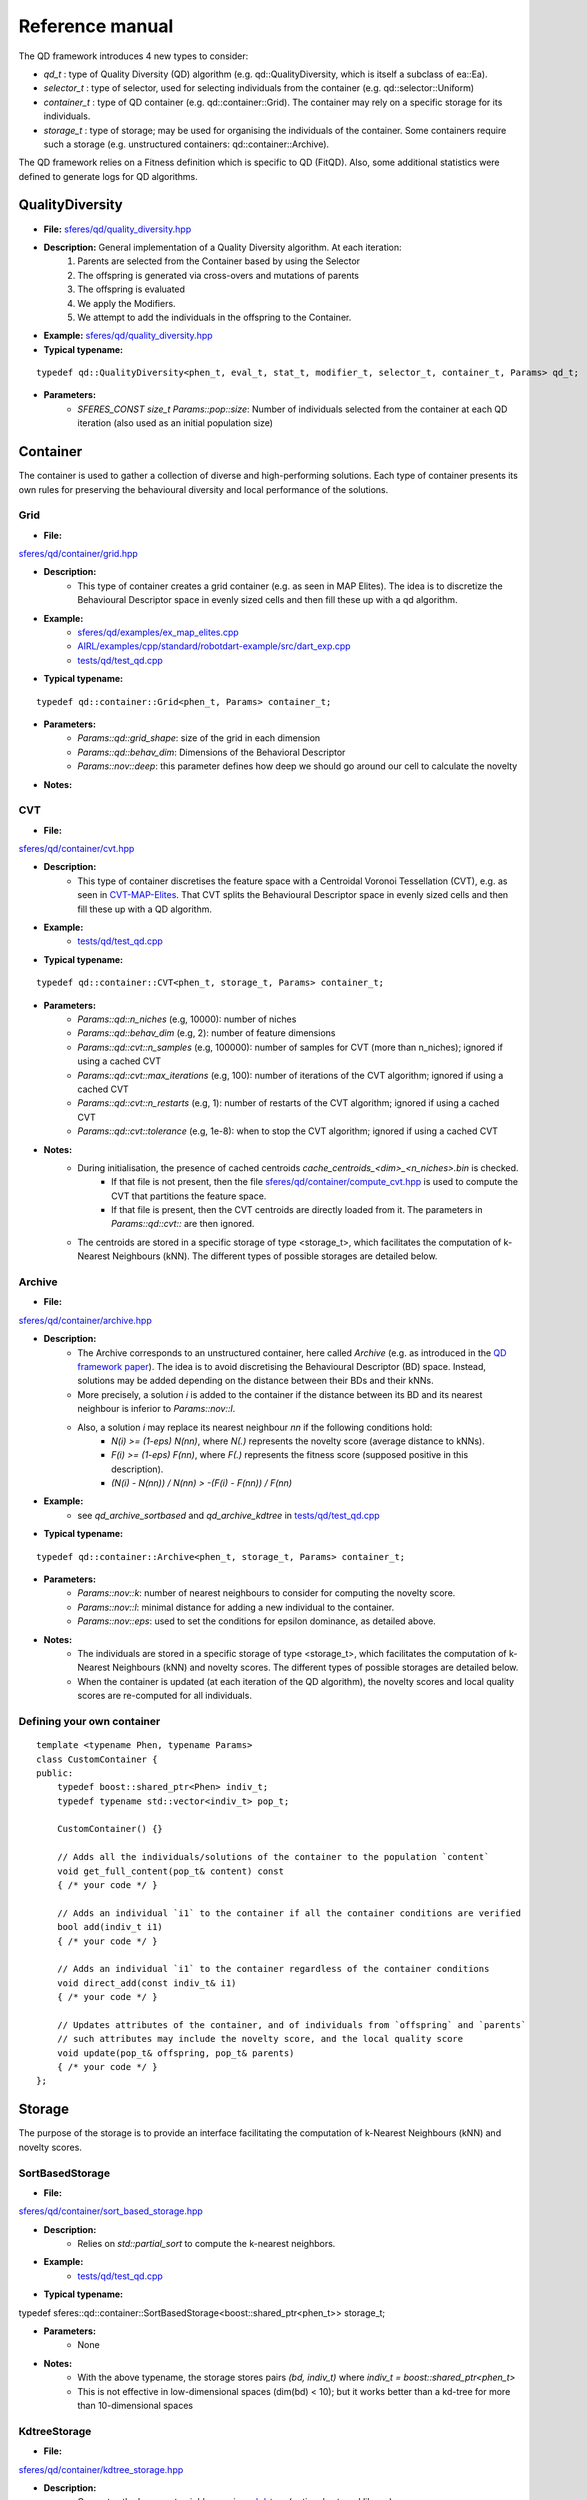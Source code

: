 Reference manual
=================
.. highlight:: c++


The QD framework introduces 4 new types to consider:

-  `qd_t` : type of Quality Diversity (QD) algorithm (e.g. qd::QualityDiversity, which is itself a subclass of ea::Ea).
-  `selector_t` : type of selector, used for selecting individuals from the container (e.g. qd::selector::Uniform)
-  `container_t` : type of QD container (e.g. qd::container::Grid). The container may rely on a specific storage for its individuals.
-  `storage_t` : type of storage; may be used for organising the individuals of the container. Some containers require such a storage (e.g. unstructured containers: qd::container::Archive).

The QD framework relies on a Fitness definition which is specific to QD (FitQD).
Also, some additional statistics were defined to generate logs for QD algorithms.

QualityDiversity
----------------

-  **File:**
   `sferes/qd/quality_diversity.hpp <https://github.com/sferes2/sferes2/blob/master/sferes/qd/quality_diversity.hpp>`__

-  **Description:** General implementation of a Quality Diversity algorithm. At each iteration:
    1) Parents are selected from the Container based by using the Selector
    2) The offspring is generated via cross-overs and mutations of parents
    3) The offspring is evaluated
    4) We apply the Modifiers.
    5) We attempt to add the individuals in the offspring to the Container.

-  **Example:**
   `sferes/qd/quality_diversity.hpp <https://github.com/sferes2/sferes2/blob/master/examples/ex_qd.cpp>`__

-  **Typical typename:**

::

    typedef qd::QualityDiversity<phen_t, eval_t, stat_t, modifier_t, selector_t, container_t, Params> qd_t;



-  **Parameters:**
    - `SFERES_CONST size_t Params::pop::size`: Number of individuals selected from the container at each QD iteration (also used as an initial population size)


Container
---------

The container is used to gather a collection of diverse and high-performing solutions.
Each type of container presents its own rules for preserving the behavioural diversity and local performance of the solutions.

Grid
~~~~

-  **File:**
`sferes/qd/container/grid.hpp <https://github.com/sferes2/sferes2/blob/qd/sferes/qd/container/grid.hpp>`__

-  **Description:**
    - This type of container creates a grid container (e.g. as seen in  MAP Elites). The idea is to discretize the Behavioural Descriptor space in evenly sized cells and then fill these up with a qd algorithm.
-  **Example:**
    - `sferes/qd/examples/ex_map_elites.cpp <https://github.com/sferes2/sferes2/blob/qd/examples/ex_map_elites.cpp>`__
    - `AIRL/examples/cpp/standard/robotdart-example/src/dart_exp.cpp <https://gitlab.doc.ic.ac.uk/AIRL/examples/cpp/standard/robotdart-example/-/blob/master/src/dart_exp.cpp>`__
    - `tests/qd/test_qd.cpp <https://github.com/sferes2/sferes2/blob/qd/tests/qd/test_qd.cpp>`__

-  **Typical typename:**

::

 typedef qd::container::Grid<phen_t, Params> container_t;



-  **Parameters:**
    - `Params::qd::grid_shape`: size of the grid in each dimension
    - `Params::qd::behav_dim`: Dimensions of the Behavioral Descriptor
    - `Params::nov::deep`:  this parameter defines how deep we should go around our cell to calculate the novelty

-  **Notes:**

CVT
~~~

-  **File:**
`sferes/qd/container/cvt.hpp <https://github.com/sferes2/sferes2/blob/qd/sferes/qd/container/cvt.hpp>`__

-  **Description:**
    - This type of container discretises the feature space with a Centroidal Voronoi Tessellation (CVT), e.g. as seen in `CVT-MAP-Elites <https://ieeexplore.ieee.org/document/8000667>`__. That CVT splits the Behavioural Descriptor space in evenly sized cells and then fill these up with a QD algorithm.
-  **Example:**
    - `tests/qd/test_qd.cpp <https://github.com/sferes2/sferes2/blob/qd/tests/qd/test_qd.cpp>`__

-  **Typical typename:**

::

 typedef qd::container::CVT<phen_t, storage_t, Params> container_t;



-  **Parameters:**
    - `Params::qd::n_niches` (e.g, 10000): number of niches
    - `Params::qd::behav_dim` (e.g, 2): number of feature dimensions
    - `Params::qd::cvt::n_samples` (e.g, 100000): number of samples for CVT (more than n_niches); ignored if using a cached CVT
    - `Params::qd::cvt::max_iterations` (e.g, 100): number of iterations of the CVT algorithm; ignored if using a cached CVT
    - `Params::qd::cvt::n_restarts` (e.g, 1):  number of restarts of the CVT algorithm; ignored if using a cached CVT
    - `Params::qd::cvt::tolerance` (e.g, 1e-8):  when to stop the CVT algorithm; ignored if using a cached CVT
-  **Notes:**
    - During initialisation, the presence of cached centroids `cache_centroids_<dim>_<n_niches>.bin` is checked.
        - If that file is not present, then the file `sferes/qd/container/compute_cvt.hpp <https://github.com/sferes2/sferes2/blob/qd/sferes/qd/container/compute_cvt.hpp>`__ is used to compute the CVT that partitions the feature space.
        - If that file is present, then the CVT centroids are directly loaded from it. The parameters in `Params::qd::cvt::` are then ignored.
    - The centroids are stored in a specific storage of type <storage_t>, which facilitates the computation of k-Nearest Neighbours (kNN). The different types of possible storages are detailed below.

Archive
~~~~~~~

-  **File:**
`sferes/qd/container/archive.hpp <https://github.com/sferes2/sferes2/blob/qd/sferes/qd/container/archive.hpp>`__

-  **Description:**
    - The Archive corresponds to an unstructured container, here called `Archive` (e.g. as introduced in the `QD framework paper <https://ieeexplore.ieee.org/document/7959075>`__). The idea is to avoid discretising the Behavioural Descriptor (BD) space. Instead, solutions may be added depending on the distance between their BDs and their kNNs.
    - More precisely, a solution `i` is added to the container if the distance between its BD and its nearest neighbour is inferior to `Params::nov::l`.
    - Also, a solution `i` may replace its nearest neighbour `nn` if the following conditions hold:
        - `N(i) >= (1-eps) N(nn)`, where `N(.)` represents the novelty score (average distance to kNNs).
        - `F(i) >= (1-eps) F(nn)`, where `F(.)` represents the fitness score (supposed positive in this description).
        - `(N(i) - N(nn)) / N(nn) > -(F(i) - F(nn)) / F(nn)`

-  **Example:**
    - see `qd_archive_sortbased` and `qd_archive_kdtree` in `tests/qd/test_qd.cpp <https://github.com/sferes2/sferes2/blob/qd/tests/qd/test_qd.cpp>`__

-  **Typical typename:**

::

 typedef qd::container::Archive<phen_t, storage_t, Params> container_t;



-  **Parameters:**
    - `Params::nov::k`: number of nearest neighbours to consider for computing the novelty score.
    - `Params::nov::l`: minimal distance for adding a new individual to the container.
    - `Params::nov::eps`: used to set the conditions for epsilon dominance, as detailed above.

-  **Notes:**
    - The individuals are stored in a specific storage of type <storage_t>, which facilitates the computation of k-Nearest Neighbours (kNN) and novelty scores. The different types of possible storages are detailed below.
    - When the container is updated (at each iteration of the QD algorithm), the novelty scores and local quality scores are re-computed for all individuals.

Defining your own container
~~~~~~~~~~~~~~~~~~~~~~~~~~~

::

    template <typename Phen, typename Params>
    class CustomContainer {
    public:
        typedef boost::shared_ptr<Phen> indiv_t;
        typedef typename std::vector<indiv_t> pop_t;

        CustomContainer() {}

        // Adds all the individuals/solutions of the container to the population `content`
        void get_full_content(pop_t& content) const
        { /* your code */ }

        // Adds an individual `i1` to the container if all the container conditions are verified
        bool add(indiv_t i1)
        { /* your code */ }

        // Adds an individual `i1` to the container regardless of the container conditions
        void direct_add(const indiv_t& i1)
        { /* your code */ }

        // Updates attributes of the container, and of individuals from `offspring` and `parents`
        // such attributes may include the novelty score, and the local quality score
        void update(pop_t& offspring, pop_t& parents)
        { /* your code */ }
    };

Storage
-------

The purpose of the storage is to provide an interface facilitating the computation of k-Nearest Neighbours (kNN) and novelty scores.

SortBasedStorage
~~~~~~~~~~~~~~~~

-  **File:**
`sferes/qd/container/sort_based_storage.hpp <https://github.com/sferes2/sferes2/blob/qd/sferes/qd/container/sort_based_storage.hpp>`__

-  **Description:**
    - Relies on `std::partial_sort` to compute the k-nearest neighbors.

-  **Example:**
    - `tests/qd/test_qd.cpp <https://github.com/sferes2/sferes2/blob/qd/tests/qd/test_qd.cpp>`__

-  **Typical typename:**

::

typedef sferes::qd::container::SortBasedStorage<boost::shared_ptr<phen_t>> storage_t;


-  **Parameters:**
    - None

-  **Notes:**
    - With the above typename, the storage stores pairs `(bd, indiv_t)` where `indiv_t = boost::shared_ptr<phen_t>`
    - This is not effective in low-dimensional spaces (dim(bd) < 10); but it works better than a kd-tree for more than 10-dimensional spaces


KdtreeStorage
~~~~~~~~~~~~~


-  **File:**
`sferes/qd/container/kdtree_storage.hpp <https://github.com/sferes2/sferes2/blob/qd/sferes/qd/container/kdtree_storage.hpp>`__

-  **Description:**
    - Computes the k-nearest neighbors using a `kd-tree <https://en.wikipedia.org/wiki/K-d_tree>`__ (optional external library).

-  **Example:**
    - `tests/qd/test_qd.cpp <https://github.com/sferes2/sferes2/blob/qd/tests/qd/test_qd.cpp>`__

-  **Typical typename:**

::

typedef sferes::qd::container::KdtreeStorage<boost::shared_ptr<phen_t>, Params::qd::behav_dim> storage_t;


-  **Parameters:**
    - None

-  **Notes:**
    - With the above typename, the storage stores pairs `(bd, indiv_t)` where `indiv_t = boost::shared_ptr<phen_t>`
    - This is effective in low-dimensional spaces (dim(bd) < 10); but not in high-dimensional spaces (dim(bd) > 10)


Selector
--------

Uniform
~~~~~~~

-  **File:** `sferes/qd/selector/uniform.hpp <https://github.com/sferes2/sferes2/blob/qd/sferes/qd/selector/uniform.hpp>`__

-  **Description:** This selector selects individuals from the population of the algorithm with uniform probability. All individuals from the population have the exact same probability to be selected.

-  **Example:** `sferes/qd/examples/ex_qd.cpp <https://github.com/sferes2/sferes2/blob/qd/examples/ex_qd.cpp>`__

-  **Typical typename:**
::

 typedef qd::selector::Uniform<phen_t, Params> select_t;

NoSelection
~~~~~~~~~~~

-  **File:** `sferes/qd/selector/noselection.hpp <https://github.com/sferes2/sferes2/blob/qd/sferes/qd/selector/noselection.hpp>`__

-  **Description:** This selector returns a population of random individuals. In other words, it is not performing any selection from the existing algorithm population, but returns new individuals.

-  **Example:** None

-  **Typical typename:**
::

 typedef qd::selector::NoSelection<phen_t, Params> select_t;

ParetoBased
~~~~~~~~~~~

-  **File:** `sferes/qd/selector/pareto_based.hpp <https://github.com/sferes2/sferes2/blob/qd/sferes/qd/selector/pareto_based.hpp>`__

-  **Description:** This selector selects individuals in the joint parents and offspring populations based on pareto-dominance. It selects individuals from this joint-population uniformly, and then performs tournament to keep the bests according to pareto-dominance. The template parameters ObjSelector determines which objectives defined in the fitness class are used to compute the pareto-dominance. 

-  **Notes:** This selector relies on the definition of the different objectives in the fitness class. It also relies on multiple classes define in `sferes/ea/crowd.hpp <https://github.com/sferes2/sferes2/blob/qd/sferes/ea/crowd.hpp>`__ to approximate the pareto front. 

-  **Parameters:** `Params::pareto::genoDiv`: boolean to choose if the crowding distance should be based on the distance in genotype space (true) or in objective space (false).

-  **Example:** None

-  **Typical typename:**
::

 typedef qd::selector::ParetoBased<phen_t, objselector_t, Params> select_t;

ValueSelector
~~~~~~~~~~~~~

-  **File:** `sferes/qd/selector/value_selector.hpp <https://github.com/sferes2/sferes2/blob/qd/sferes/qd/selector/value_selector.hpp>`__

-  **Description:** Some selectors, described later in this section, are based on a score allocated to each individual. ValueSelector structs allow to choose which score is used by these selectors. One can choose among the followings:
    - **getFitness:** use the fitness of each individual given by the evaluation.
    - **getNovelty:** use the novelty of each individual with respect to the task.
    - **getCuriosity:** use the curiosity of each individual, computed based on the performance of its offspring.
    - **getLocalQuality:** use the local quality of each individual with respect to the task.

ValueSelector-based: ScoreProportionate
~~~~~~~~~~~~~~~~~~~~~~~~~~~~~~~~~~~~~~~

-  **File:** `sferes/qd/selector/noselection.hpp <https://github.com/sferes2/sferes2/blob/qd/sferes/qd/selector/noselection.hpp>`__

-  **Description:** This selector selects individuals in the algorithm population with a probability proportional to a given score. The score used for this selection is determined by the ValueSelector given as template parameters. The individual of the population with the lower score has a 0 probability to be chosen, and all other individuals have consequent probability based on their score values.

-  **Notes:** This selector is based on ValueSelector, see previous sub-section "ValueSelector" for more information.

-  **Example:** None

-  **Typical typename:**
::

 typedef qd::selector::ScoreProportionate<phen_t, valueselector_t, Params> select_t;

ValueSelector-based: Tournament
~~~~~~~~~~~~~~~~~~~~~~~~~~~~~~~

-  **File:** `sferes/qd/selector/tournament.hpp <https://github.com/sferes2/sferes2/blob/qd/sferes/qd/selector/tournament.hpp>`__

-  **Description:** This selector selects individuals in the algorithm population with tournaments based on a given score. The score is determined by the ValueSelector given as template parameters. To perform tournaments, the selector uniformly selects two individuals from the population and keeps the one that has the highest score.

-  **Notes:** This selector is based on ValueSelector, see previous sub-section "ValueSelector" for more information.

-  **Example:** None

-  **Typical typename:**
::

 typedef qd::selector::Tournament<phen_t, valueselector_t, Params> select_t;

Meta-Selector: PopulationBased
~~~~~~~~~~~~~~~~~~~~~~~~~~~~~~

-  **File:** `sferes/qd/selector/population_based.hpp <https://github.com/sferes2/sferes2/blob/qd/sferes/qd/selector/population_based.hpp>`__

-  **Description:** This meta-selector allows to select from the joint offspring and parents populations of the algorithm, instead of its current population. The selector that is applied on this joint-population is given as the second template parameter.

-  **Notes:** This selector is a meta-selector: it takes as template argument another selector and acts as a wrapper around it.

-  **Example:** None

-  **Typical typename:**
::

 typedef qd::selector::PopulationBased<phen_t, sub_select_t, Params> select_t;

Defining your own selector
~~~~~~~~~~~~~~~~~~~~~~~~~~

::

    template <typename Phen, typename Params>
    struct CustomSelector
    {
        typedef boost::shared_ptr<Phen> indiv_t;

        template <typename EA>
        void operator()(std::vector<indiv_t>& pop, const EA& ea) const
        {
            /* your code that
               (1) selects individuals based on `ea` object (of type QualityDiversity)
               (2) places those individuals in the vector of selected individuals `pop`
            */
        }
    };


QD Fitness
----------

FitQD
~~~~~

-  **File:**
`sferes/fit/fit_qd.hpp <https://github.com/sferes2/sferes2/blob/qd/sferes/fit/fit_qd.hpp>`__

-  **Description:**
    - The fitness function has the purpose of evaluating your individual and attributing it a Behavioral Descriptor and a fitness value (if needed). 
    You can define what you want in the fitness function but the eval function needs to be defined since it is used after each offspring generation to evaluate the new individuals.
-  **Example:**
`sferes/qd/examples/ex_qd.hpp <https://github.com/sferes2/sferes2/blob/qd/examples/ex_qd.cpp>`__

-  **Typical typename:**

::

    typedef Fitness_Function_Name<Params> fit_t;
    


-  **Parameters:**
    - `Params::qd::behav_dim` : Dimensions of the Behavioral Descriptor 
-  **Notes:**

Defining your own QD Fitness
~~~~~~~~~~~~~~~~~~~~~~~~~~~~

::

    FIT_QD(CustomFitnessQD)
    {
        // (optional) constructor
        CustomFitnessQD()
        { /* your code */ }

        // evaluation
        template<typename Indiv>
        void eval(Indiv& indiv)
        {
            this->_value = -42; // Set fitness score
            this->set_desc({0.3, 0.7, 0.1}); // Set behavioural descriptor, supposing Params::qd::behav_dim == 3
        }
    };


QD Statistics
-------------

QdContainer
~~~~~~~~~~~


-  **File:**
`sferes/stat/qd_container.hpp <https://github.com/sferes2/sferes2/blob/qd/sferes/stat/qd_container.hpp>`__

-  **Description:**
    - Every `dump_period`, writes a file `archive_<gen>.dat` (where `gen` is the generation number), with some information related to all individuals present in the archive at generation `gen`. Every line of such a file presents some information related to one individual. For each individual, the following values are saved (in order):
        - Index
        - Behavioural Descriptor
        - Fitness Score
        - Genotype

-  **Example:**
    - `examples/ex_qd.cpp <https://github.com/sferes2/sferes2/blob/qd/examples/ex_qd.cpp>`__

-  **Typical typename:**

::

    typedef boost::fusion::vector<
                // Other Stats, ...,
                stat::QdContainer<phen_t, Params>
            >
            stat_t;

-  **Parameters:**
    - `Params::pop::dump_period` : Generation period for writing a file `archive_<gen>.dat`


QdProgress
~~~~~~~~~~


-  **File:**
`sferes/stat/qd_container.hpp <https://github.com/sferes2/sferes2/blob/qd/sferes/stat/qd_container.hpp>`__

-  **Description:**
    - Every `dump_period`, writes a line at the end of the file `progress.dat` with some information related to the state of the container at generation `gen`. For each line, the following values are saved (in order):
        - Generation number
        - Archive size
        - Maximum fitness score from the archive
        - Sum of the fitness scores from the archive (also known as `QD score`)
        - Sum of the novelty scores from the archive
        - Variance of the novelty scores from the archive

-  **Example:**
    - `examples/ex_qd.cpp <https://github.com/sferes2/sferes2/blob/qd/examples/ex_qd.cpp>`__

-  **Typical typename:**

::

    typedef boost::fusion::vector<
                // Other Stats, ...,
                stat::QdProgress<phen_t, Params>
            >
            stat_t;

-  **Parameters:**
    - `Params::pop::dump_period` : Generation period for writing a file `archive_<gen>.dat`



QdSelection
~~~~~~~~~~~

-  **File:**
`sferes/stat/qd_selection.hpp <https://github.com/sferes2/sferes2/blob/qd/sferes/stat/qd_selection.hpp>`__

-  **Description:**
    - Every generation `gen`, writes several lines at the end of the file `selection.dat` with some information related to the state of the parents and offspring populations at generation `gen`. At each generation, `n` lines are written. For each `i` between `0` and `n`, the following values are saved (in order):
        - Generation number
        - Behavioural Descriptor of individual having index `i` in the parents population
        - Fitness score of parent `i`
        - Novelty score of parent `i`
        - Local Quality score of parent `i`
        - Curiosity score of parent `i`
        - Behavioural Descriptor of individual having index `i` in the offspring population
        - Fitness score of offspring individual `i`
        - Novelty score of offspring individual `i`
        - Local Quality score of offspring individual `i`
        - Curiosity score of offspring individual `i`
        - Boolean indicating if offspring individual `i` was added to the container

-  **Typical typename:**

::

    typedef boost::fusion::vector<
                // Other Stats, ...,
                stat::QdSelection<phen_t, Params>
            >
            stat_t;

-  **Parameters:**
    - `Params::qd::behav_dim`: Dimensions of the Behavioral Descriptor

-  **Notes:**
    - the populations `ea.parents()`, `ea.offspring()` and the vector of booleans `ea.added()` need to have the same size.

